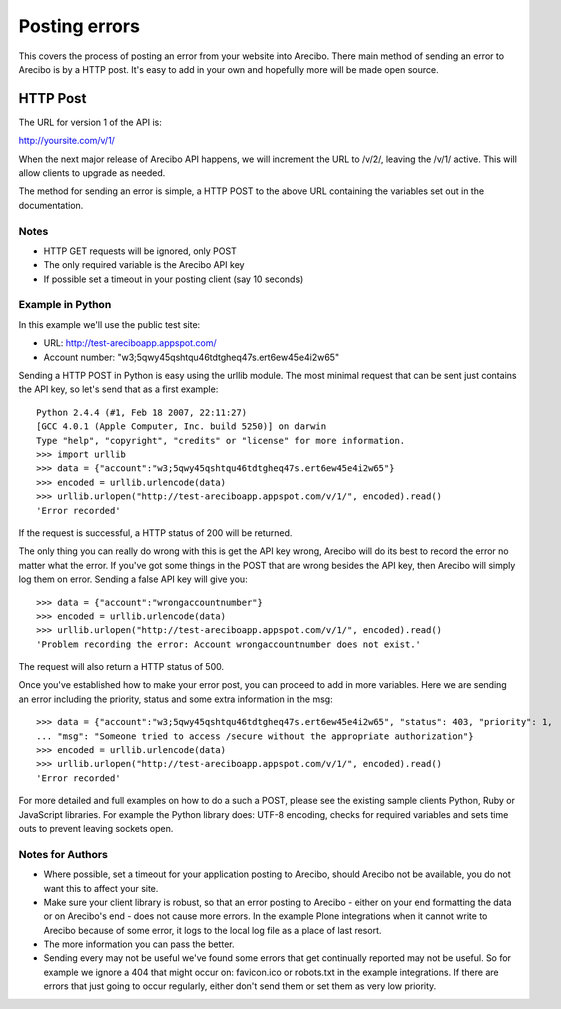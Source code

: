 Posting errors
====================================

This covers the process of posting an error from your website into Arecibo. There main method of sending an error to Arecibo is by a HTTP post. It's easy to add in your own and hopefully more will be made open source.

HTTP Post
---------------------------

The URL for version 1 of the API is:

http://yoursite.com/v/1/

When the next major release of Arecibo API happens, we will increment the URL to /v/2/, leaving the /v/1/ active. This will allow clients to upgrade as needed.

The method for sending an error is simple, a HTTP POST to the above URL containing the variables set out in the documentation.

Notes
~~~~~~~~~~~~~~~~~~~~~~~~~~~~~~~~~~~~~~~~~~

* HTTP GET requests will be ignored, only POST

* The only required variable is the Arecibo API key

* If possible set a timeout in your posting client (say 10 seconds)

Example in Python
~~~~~~~~~~~~~~~~~~~~~~~~~~~~~~~~~~~~~~~~~~

In this example we'll use the public test site:

* URL: http://test-areciboapp.appspot.com/
* Account number: "w3;5qwy45qshtqu46tdtgheq47s.ert6ew45e4i2w65"

Sending a HTTP POST in Python is easy using the urllib module. The most minimal request that can be sent just contains the API key, so let's send that as a first example::

    Python 2.4.4 (#1, Feb 18 2007, 22:11:27) 
    [GCC 4.0.1 (Apple Computer, Inc. build 5250)] on darwin
    Type "help", "copyright", "credits" or "license" for more information.
    >>> import urllib
    >>> data = {"account":"w3;5qwy45qshtqu46tdtgheq47s.ert6ew45e4i2w65"}
    >>> encoded = urllib.urlencode(data)
    >>> urllib.urlopen("http://test-areciboapp.appspot.com/v/1/", encoded).read()
    'Error recorded'

If the request is successful, a HTTP status of 200 will be returned.

The only thing you can really do wrong with this is get the API key wrong, Arecibo will do its best to record the error no matter what the error. If you've got some things in the POST that are wrong besides the API key, then Arecibo will simply log them on error. Sending a false API key will give you::

    >>> data = {"account":"wrongaccountnumber"}
    >>> encoded = urllib.urlencode(data)
    >>> urllib.urlopen("http://test-areciboapp.appspot.com/v/1/", encoded).read()
    'Problem recording the error: Account wrongaccountnumber does not exist.'

The request will also return a HTTP status of 500.

Once you've established how to make your error post, you can proceed to add in more variables. Here we are sending an error including the priority, status and some extra information in the msg::

    >>> data = {"account":"w3;5qwy45qshtqu46tdtgheq47s.ert6ew45e4i2w65", "status": 403, "priority": 1,
    ... "msg": "Someone tried to access /secure without the appropriate authorization"}
    >>> encoded = urllib.urlencode(data)
    >>> urllib.urlopen("http://test-areciboapp.appspot.com/v/1/", encoded).read()
    'Error recorded'

For more detailed and full examples on how to do a such a POST, please see the existing sample clients Python, Ruby or JavaScript libraries. For example the Python library does: UTF-8 encoding, checks for required variables and sets time outs to prevent leaving sockets open.

Notes for Authors
~~~~~~~~~~~~~~~~~~~~~~~~~~~~~

* Where possible, set a timeout for your application posting to Arecibo, should Arecibo not be available, you do not want this to affect your site.

* Make sure your client library is robust, so that an error posting to Arecibo - either on your end formatting the data or on Arecibo's end - does not cause more errors. In the example Plone integrations when it cannot write to Arecibo because of some error, it logs to the local log file as a place of last resort.

* The more information you can pass the better.

* Sending every may not be useful we've found some errors that get continually reported may not be useful. So for example we ignore a 404 that might occur on: favicon.ico or robots.txt in the example integrations. If there are errors that just going to occur regularly, either don't send them or set them as very low priority.
